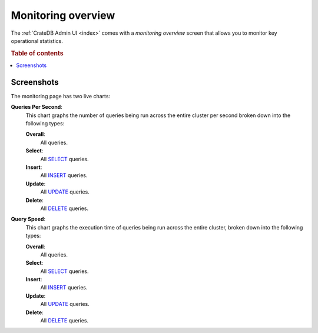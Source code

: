 .. _monitoring-overview:

===================
Monitoring overview
===================

The :ref:`CrateDB Admin UI <index>` comes with a *monitoring overview* screen
that allows you to monitor key operational statistics.

.. rubric:: Table of contents

.. contents::
   :local:


.. _monitoring-screenshots:

Screenshots
===========

.. image:: _assets/img/monitoring.png

The monitoring page has two live charts:

.. _monitoring-queries-per-second:

**Queries Per Second**:
  This chart graphs the number of queries being run across the entire cluster
  per second broken down into the following types:

  **Overall**:
    All queries.

  **Select**:
    All `SELECT`_ queries.

  **Insert**:
    All `INSERT`_ queries.

  **Update**:
    All `UPDATE`_ queries.

  **Delete**:
    All `DELETE`_ queries.

.. _monitoring-query-speed:

**Query Speed**:
  This chart graphs the execution time of queries being run across the entire
  cluster, broken down into the following types:

  **Overall**:
    All queries.

  **Select**:
    All `SELECT`_ queries.

  **Insert**:
    All `INSERT`_ queries.

  **Update**:
    All `UPDATE`_ queries.

  **Delete**:
    All `DELETE`_ queries.


.. _DELETE: https://crate.io/docs/crate/reference/en/latest/sql/statements/delete.html
.. _INSERT: https://crate.io/docs/crate/reference/en/latest/sql/statements/insert.html
.. _SELECT: https://crate.io/docs/crate/reference/en/latest/sql/statements/select.html
.. _UPDATE: https://crate.io/docs/crate/reference/en/latest/sql/statements/update.html
